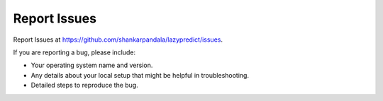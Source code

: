 .. highlight:: shell

=============
Report Issues
=============

Report Issues at https://github.com/shankarpandala/lazypredict/issues.

If you are reporting a bug, please include:

* Your operating system name and version.
* Any details about your local setup that might be helpful in troubleshooting.
* Detailed steps to reproduce the bug.
